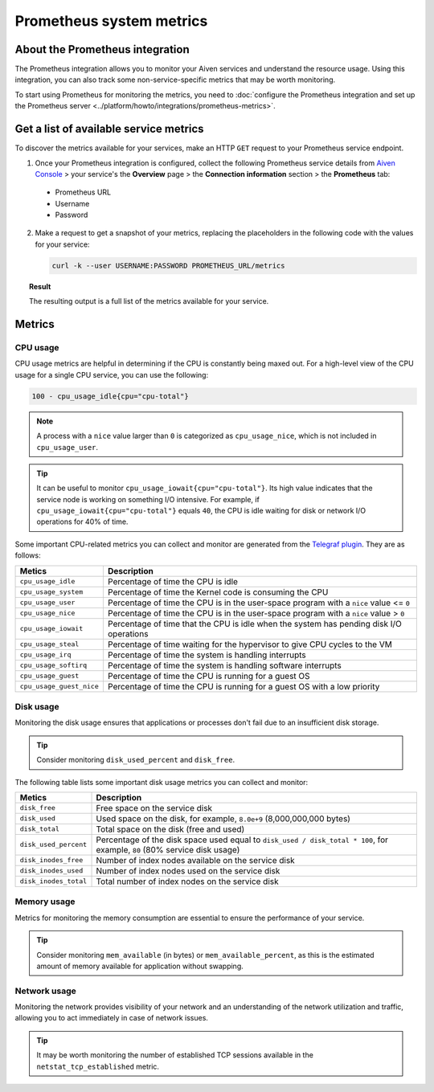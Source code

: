 Prometheus system metrics
=========================

About the Prometheus integration
--------------------------------

The Prometheus integration allows you to monitor your Aiven services and understand the resource usage. Using this integration, you can also track some non-service-specific metrics that may be worth monitoring.

To start using Prometheus for monitoring the metrics, you need to :doc:`configure the Prometheus integration and set up the Prometheus server <../platform/howto/integrations/prometheus-metrics>`.

Get a list of available service metrics
---------------------------------------

To discover the metrics available for your services, make an HTTP ``GET`` request to your Prometheus service endpoint.

1. Once your Prometheus integration is configured, collect the following Prometheus service details from `Aiven Console <https://console.aiven.io/>`_ > your service's the **Overview** page > the **Connection information** section > the **Prometheus** tab:

  * Prometheus URL
  * Username
  * Password

2. Make a request to get a snapshot of your metrics, replacing the placeholders in the following code with the values for your service:

   .. code-block:: bash

      curl -k --user USERNAME:PASSWORD PROMETHEUS_URL/metrics

.. topic:: Result

   The resulting output is a full list of the metrics available for your service.

Metrics
-------

CPU usage
'''''''''

CPU usage metrics are helpful in determining if the CPU is constantly being maxed out.
For a high-level view of the CPU usage for a single CPU service, you can use the following:

.. code-block:: bash

    100 - cpu_usage_idle{cpu="cpu-total"}

.. note::

   A process with a ``nice`` value larger than ``0`` is categorized as ``cpu_usage_nice``, which is not included in ``cpu_usage_user``.

.. tip::

   It can be useful to monitor ``cpu_usage_iowait{cpu="cpu-total"}``. Its high value indicates that the service node is working on something I/O intensive. For example, if ``cpu_usage_iowait{cpu="cpu-total"}`` equals ``40``, the CPU is idle waiting for disk or network I/O operations for 40% of time.

Some important CPU-related metrics you can collect and monitor are generated from the `Telegraf plugin <https://github.com/influxdata/telegraf/tree/master/plugins/inputs/cpu>`_. They are as follows:

.. list-table::
  :header-rows: 1
  :align: left

  * - Metics
    - Description
  * - ``cpu_usage_idle``
    - Percentage of time the CPU is idle
  * - ``cpu_usage_system``
    - Percentage of time the Kernel code is consuming the CPU
  * - ``cpu_usage_user``
    - Percentage of time the CPU is in the user-space program with a ``nice`` value <= ``0``
  * - ``cpu_usage_nice``
    - Percentage of time the CPU is in the user-space program with a ``nice`` value > ``0``
  * - ``cpu_usage_iowait``
    - Percentage of time that the CPU is idle when the system has pending disk I/O operations
  * - ``cpu_usage_steal``
    - Percentage of time waiting for the hypervisor to give CPU cycles to the VM
  * - ``cpu_usage_irq``
    - Percentage of time the system is handling interrupts
  * - ``cpu_usage_softirq``
    - Percentage of time the system is handling software interrupts
  * - ``cpu_usage_guest``
    - Percentage of time the CPU is running for a guest OS
  * - ``cpu_usage_guest_nice``
    - Percentage of time the CPU is running for a guest OS with a low priority

Disk usage
''''''''''

Monitoring the disk usage ensures that applications or processes don't fail due to an insufficient disk storage.

.. tip::

   Consider monitoring ``disk_used_percent`` and ``disk_free``.

The following table lists some important disk usage metrics you can collect and monitor:

.. list-table::
  :header-rows: 1
  :align: left

  * - Metics
    - Description
  * - ``disk_free``
    - Free space on the service disk
  * - ``disk_used``
    - Used space on the disk, for example, ``8.0e+9`` (8,000,000,000 bytes)
  * - ``disk_total``
    - Total space on the disk (free and used)
  * - ``disk_used_percent``
    - Percentage of the disk space used equal to ``disk_used / disk_total * 100``, for example, ``80`` (80% service disk usage)
  * - ``disk_inodes_free``
    - Number of index nodes available on the service disk
  * - ``disk_inodes_used``
    - Number of index nodes used on the service disk
  * - ``disk_inodes_total``
    - Total number of index nodes on the service disk

Memory usage
''''''''''''

Metrics for monitoring the memory consumption are essential to ensure the performance of your service.

.. tip::

   Consider monitoring ``mem_available`` (in bytes) or ``mem_available_percent``, as this is the estimated amount of memory available for application without swapping.

Network usage
'''''''''''''

Monitoring the network provides visibility of your network and an understanding of the network utilization and traffic, allowing you to act immediately in case of network issues.

.. tip::

   It may be worth monitoring the number of established TCP sessions available in the ``netstat_tcp_established`` metric.
